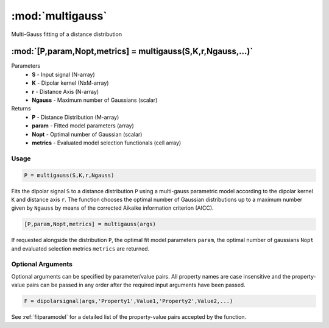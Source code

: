 .. highlight:: matlab
.. _multigauss:


***********************
:mod:`multigauss`
***********************

Multi-Gauss fitting of a distance distribution

"""""""""""""""""""""""""""""""""""""""""""""""""""""""""""""""""""""""
:mod:`[P,param,Nopt,metrics] = multigauss(S,K,r,Ngauss,...)`
"""""""""""""""""""""""""""""""""""""""""""""""""""""""""""""""""""""""
Parameters
    *   **S** - Input signal (N-array)
    *   **K** -  Dipolar kernel (NxM-array)
    *   **r** -  Distance Axis (N-array)
    *   **Ngauss** - Maximum number of Gaussians (scalar)
Returns
    *  **P** - Distance Distribution (M-array)
    *  **param** - Fitted model parameters (array)
    *  **Nopt** - Optimal number of Gaussian (scalar)
    *  **metrics** - Evaluated model selection functionals (cell array)

Usage
=========================================

.. code-block:: matlab

        P = multigauss(S,K,r,Ngauss)

Fits the dipolar signal ``S`` to a distance distribution ``P`` using a multi-gauss parametric model according to the dipolar kernel ``K`` and distance axis ``r``. The function chooses the optimal number of Gaussian distributions up to a maximum number given by ``Ngauss`` by means of the corrected Aikaike information criterion (AICC).

.. code-block:: matlab

    [P,param,Nopt,metrics] = multigauss(args)

If requested alongside the distribution ``P``, the optimal fit model parameters ``param``, the optimal number of gaussians ``Nopt`` and evaluated selection metrics ``metrics`` are returned.

Optional Arguments
=========================================
Optional arguments can be specified by parameter/value pairs. All property names are case insensitive and the property-value pairs can be passed in any order after the required input arguments have been passed.

.. code-block:: matlab

    F = dipolarsignal(args,'Property1',Value1,'Property2',Value2,...)

.. centered:: **Property Names & Descriptions**

See :ref:`fitparamodel` for a detailed list of the property-value pairs accepted by the function.